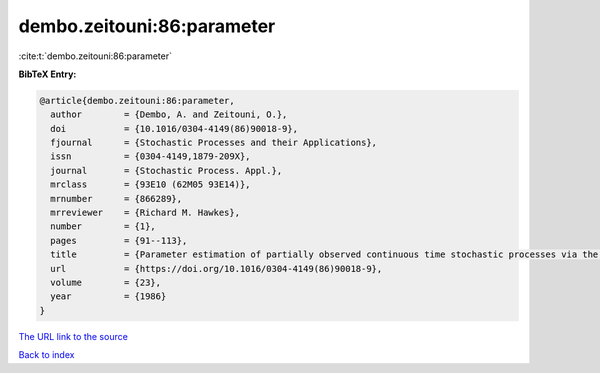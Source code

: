 dembo.zeitouni:86:parameter
===========================

:cite:t:`dembo.zeitouni:86:parameter`

**BibTeX Entry:**

.. code-block:: bibtex

   @article{dembo.zeitouni:86:parameter,
     author        = {Dembo, A. and Zeitouni, O.},
     doi           = {10.1016/0304-4149(86)90018-9},
     fjournal      = {Stochastic Processes and their Applications},
     issn          = {0304-4149,1879-209X},
     journal       = {Stochastic Process. Appl.},
     mrclass       = {93E10 (62M05 93E14)},
     mrnumber      = {866289},
     mrreviewer    = {Richard M. Hawkes},
     number        = {1},
     pages         = {91--113},
     title         = {Parameter estimation of partially observed continuous time stochastic processes via the {EM} algorithm},
     url           = {https://doi.org/10.1016/0304-4149(86)90018-9},
     volume        = {23},
     year          = {1986}
   }

`The URL link to the source <https://doi.org/10.1016/0304-4149(86)90018-9>`__


`Back to index <../By-Cite-Keys.html>`__
